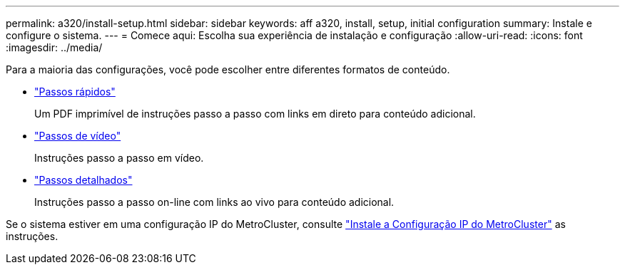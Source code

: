 ---
permalink: a320/install-setup.html 
sidebar: sidebar 
keywords: aff a320, install, setup, initial configuration 
summary: Instale e configure o sistema. 
---
= Comece aqui: Escolha sua experiência de instalação e configuração
:allow-uri-read: 
:icons: font
:imagesdir: ../media/


[role="lead"]
Para a maioria das configurações, você pode escolher entre diferentes formatos de conteúdo.

* link:../a320/install-quick-guide.html["Passos rápidos"]
+
Um PDF imprimível de instruções passo a passo com links em direto para conteúdo adicional.

* link:../a320/install-videos.html["Passos de vídeo"]
+
Instruções passo a passo em vídeo.

* link:../a320/install-detailed-guide.html["Passos detalhados"]
+
Instruções passo a passo on-line com links ao vivo para conteúdo adicional.



Se o sistema estiver em uma configuração IP do MetroCluster, consulte https://docs.netapp.com/us-en/ontap-metrocluster/install-ip/index.html["Instale a Configuração IP do MetroCluster"] as instruções.
